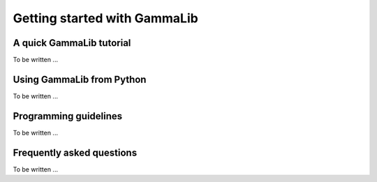Getting started with GammaLib
=============================

A quick GammaLib tutorial
-------------------------

To be written ...


Using GammaLib from Python
--------------------------

To be written ...


Programming guidelines
----------------------

To be written ...


Frequently asked questions
--------------------------

To be written ...
